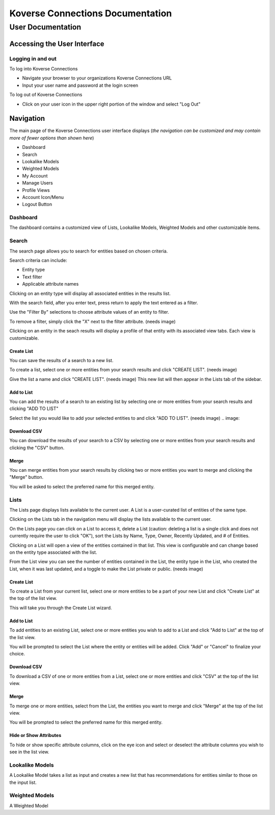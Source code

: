 =================================
Koverse Connections Documentation
=================================
------------------
User Documentation
------------------
Accessing the User Interface
----------------------------
Logging in and out
++++++++++++++++++
To log into Koverse Connections

- Navigate your browser to your organizations Koverse Connections URL
- Input your user name and password at the login screen

To log out of Koverse Connections

- Click on your user icon in the upper right portion of the window and select "Log Out"

Navigation
----------
The main page of the Koverse Connections user interface displays (*the navigation can be customized and may contain more of fewer options than shown here*)

- Dashboard
- Search
- Lookalike Models
- Weighted Models
- My Account
- Manage Users
- Profile Views
- Account Icon/Menu
- Logout Button

Dashboard
+++++++++
The dashboard contains a customized view of Lists, Lookalike Models, Weighted Models and other customizable items.

Search
++++++
The search page allows you to search for entities based on chosen criteria.

Search criteria can include:

- Entity type
- Text filter
- Applicable attribute names

Clicking on an entity type will display all associated entities in the results list.

With the search field, after you enter text, press return to apply the text entered as a filter.

Use the "Filter By" selections to choose attribute values of an entity to filter.

To remove a filter, simply click the "X" next to the filter attribute.
(needs image)

Clicking on an entity in the seach results will display a profile of that entity with its associated view tabs. Each view is customizable.

.. image:: ../kc-docs/search_entity_view.png

Create List
)))))))))))))
You can save the results of a search to a new list.

To create a list, select one or more entities from your search results and click "CREATE LIST".
(needs image)

Give the list a name and click "CREATE LIST".
(needs image)
This new list will then appear in the Lists tab of the sidebar.

Add to List
)))))))))))))))))))))))
You can add the results of a search to an existing list by selecting one or more entities from your search results and clicking "ADD TO LIST"

Select the list you would like to add your selected entities to and click "ADD TO LIST".
(needs image)
.. image::

Download CSV
))))))))))))
You can download the results of your search to a CSV by selecting one or more entities from your search results and clicking the "CSV" button.

Merge
)))))
You can merge entities from your search results by clicking two or more entities you want to merge and clicking the "Merge" button.

You will be asked to select the preferred name for this merged entity.

Lists
+++++
The Lists page displays lists available to the current user. A List is a user-curated list of entities of the same type.

Clicking on the Lists tab in the navigation menu will display the lists available to the current user.

On the Lists page you can click on a List to access it, delete a List (caution: deleting a list is a single click and does not currently require the user to click "OK"), sort the Lists by Name, Type, Owner, Recently Updated, and # of Entities.

Clicking on a List will open a view of the entities contained in that list. This view is configurable and can change based on the entity type associated with the list.

From the List view you can see the number of entities contained in the List, the entity type in the List, who created the List, when it was last updated, and a toggle to make the List private or public.
(needs image)

Create List
)))))))))))
To create a List from your current list, select one or more entities to be a part of your new List and click "Create List" at the top of the list view.

This will take you through the Create List wizard.

Add to List
)))))))))))
To add entities to an existing List, select one or more entities you wish to add to a List and click "Add to List" at the top of the list view.

You will be prompted to select the List where the entity or entities will be added. Click "Add" or "Cancel" to finalize your choice.

Download CSV
))))))))))))
To download a CSV of one or more entities from a List, select one or more entities and click "CSV" at the top of the list view.

Merge
)))))
To merge one or more entities, select from the List, the entities you want to merge and click "Merge" at the top of the list view.

You will be prompted to select the preferred name for this merged entity.

Hide or Show Attributes
)))))))))))))))))))))))
To hide or show specific attribute columns, click on the eye icon and select or deselect the attribute columns you wish to see in the list view.

Lookalike Models
++++++++++++++++
A Lookalike Model takes a list as input and creates a new list that has recommendations for entities similar to those on the input list.

Weighted Models
+++++++++++++++
A Weighted Model
